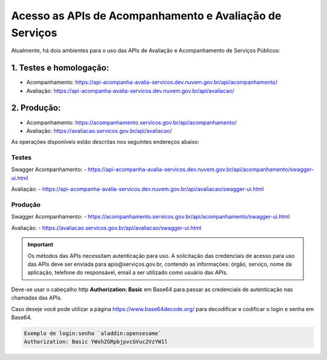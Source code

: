 ﻿Acesso as APIs de Acompanhamento e Avaliação de Serviços
********************************************************

Atualmente, há dois ambientes para o uso das APIs de Avaliação e Acompanhamento de Serviços Públicos:

1. Testes e homologação:
----------------------------
- Acompanhamento: https://api-acompanha-avalia-servicos.dev.nuvem.gov.br/api/acompanhamento/
- Avaliação:   https://api-acompanha-avalia-servicos.dev.nuvem.gov.br/api/avaliacao/

2. Produção:
----------------------------
- Acompanhamento: https://acompanhamento.servicos.gov.br/api/acompanhamento/
- Avaliação:   https://avaliacao.servicos.gov.br/api/avaliacao/


As operações disponíveis estão descritas nos seguintes endereços abaixo:

Testes
____________________________________________________________________________
Swagger Acompanhamento:
- https://api-acompanha-avalia-servicos.dev.nuvem.gov.br/api/acompanhamento/swagger-ui.html

Avaliação: 
- https://api-acompanha-avalia-servicos.dev.nuvem.gov.br/api/avaliacao/swagger-ui.html

Produção
____________________________________________________________________________
Swagger Acompanhamento:
- https://acompanhamento.servicos.gov.br/api/acompanhamento/swagger-ui.html

Avaliação: 
- https://avaliacao.servicos.gov.br/api/avaliacao/swagger-ui.html

.. important::
   Os métodos das APIs necessitam autenticação para uso. A solicitação das credenciais de acesso para uso das APIs deve ser enviada para apis@serviços.gov.br, contendo as informações: órgão, serviço, nome da aplicação, telefone do responsável, email a ser utilizado como usuário das APIs.

Deve-se usar o cabeçalho http **Authorization: Basic** em Base64 para passar as credenciais de autenticação nas chamadas das APIs. 

Caso deseje você pode utilizar a página https://www.base64decode.org/ para decodificar e codificar o login e senha em Base64.
 
.. code-block:: http
   
   Exemplo de login:senha `aladdin:opensesame` 
   Authorization: Basic YWxhZGRpbjpvcGVuc2VzYW1l
